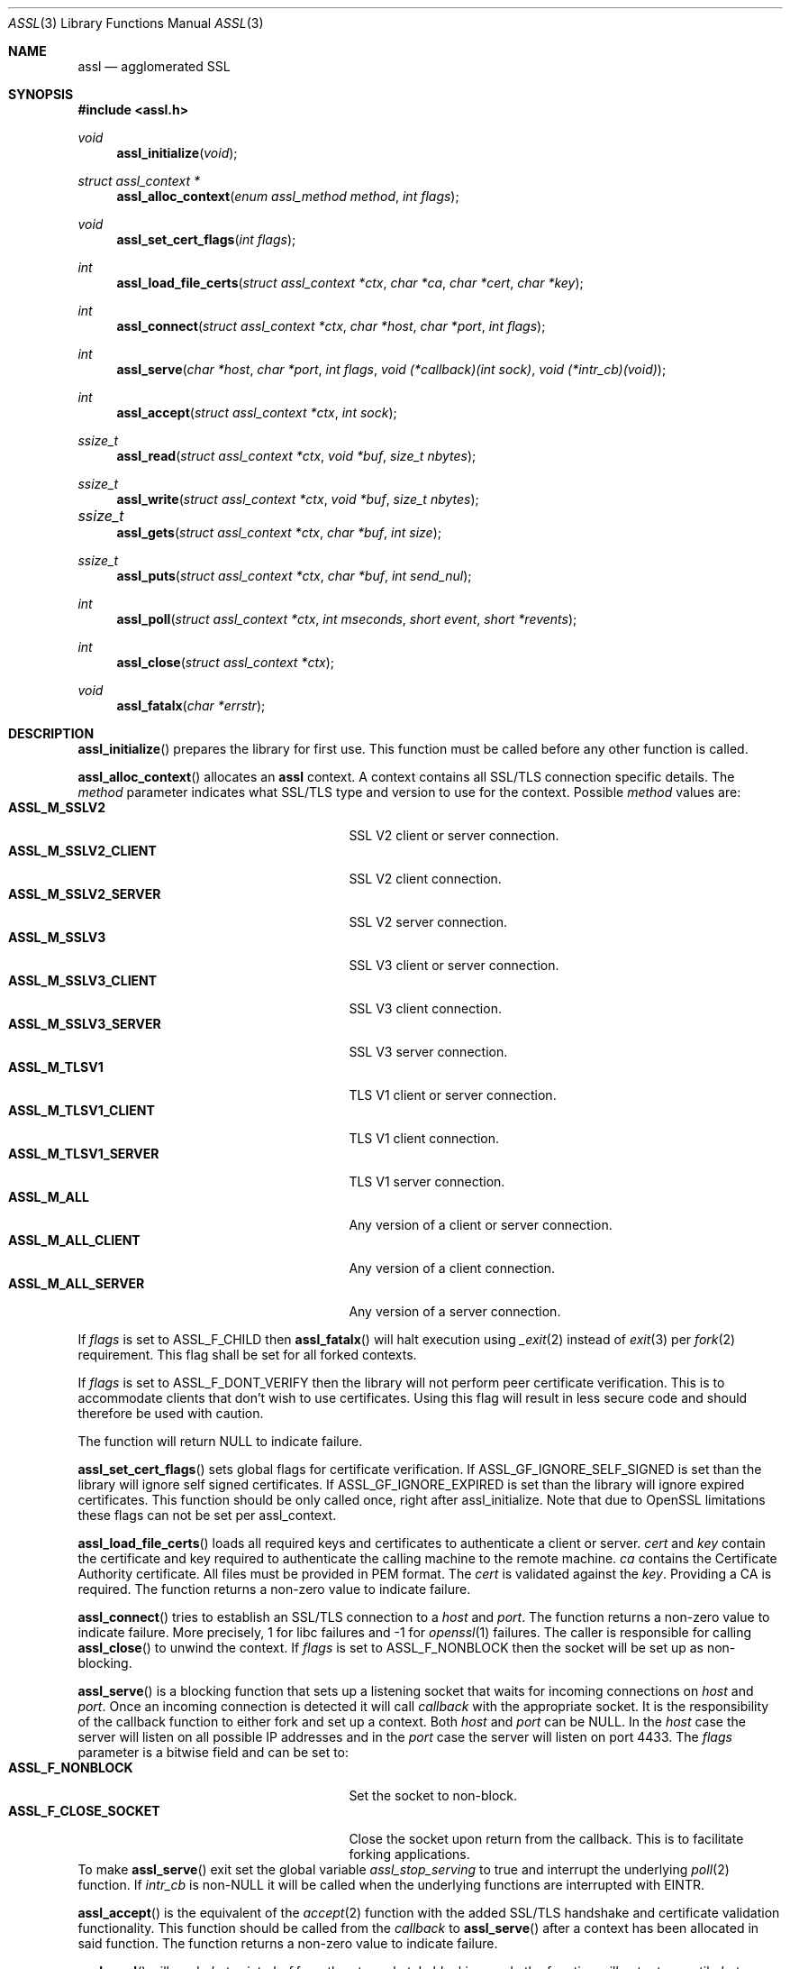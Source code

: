 .\" $assl$
.\"
.\" Copyright (c) 2009 Marco Peereboom <marco@peereboom.us>
.\"
.\" Permission to use, copy, modify, and distribute this software for any
.\" purpose with or without fee is hereby granted, provided that the above
.\" copyright notice and this permission notice appear in all copies.
.\"
.\" THE SOFTWARE IS PROVIDED "AS IS" AND THE AUTHOR DISCLAIMS ALL WARRANTIES
.\" WITH REGARD TO THIS SOFTWARE INCLUDING ALL IMPLIED WARRANTIES OF
.\" MERCHANTABILITY AND FITNESS. IN NO EVENT SHALL THE AUTHOR BE LIABLE FOR
.\" ANY SPECIAL, DIRECT, INDIRECT, OR CONSEQUENTIAL DAMAGES OR ANY DAMAGES
.\" WHATSOEVER RESULTING FROM LOSS OF USE, DATA OR PROFITS, WHETHER IN AN
.\" ACTION OF CONTRACT, NEGLIGENCE OR OTHER TORTIOUS ACTION, ARISING OUT OF
.\" OR IN CONNECTION WITH THE USE OR PERFORMANCE OF THIS SOFTWARE.
.\"
.Dd $Mdocdate$
.Dt ASSL 3
.Os
.Sh NAME
.Nm assl
.Nd agglomerated SSL
.Sh SYNOPSIS
.Fd #include <assl.h>
.Ft void
.Fn assl_initialize "void"
.Ft struct assl_context *
.Fn assl_alloc_context "enum assl_method method" "int flags"
.Ft void
.Fn assl_set_cert_flags "int flags"
.Ft int
.Fn assl_load_file_certs "struct assl_context *ctx" "char *ca" "char *cert" "char *key"
.Ft int
.Fn assl_connect "struct assl_context *ctx" "char *host" "char *port" "int flags"
.Ft int
.Fn assl_serve "char *host" "char *port" "int flags" "void (*callback)(int sock)" "void (*intr_cb)(void)"
.Ft int
.Fn assl_accept "struct assl_context *ctx" "int sock"
.Ft ssize_t
.Fn assl_read "struct assl_context *ctx" "void *buf" "size_t nbytes"
.Ft ssize_t
.Fn assl_write "struct assl_context *ctx" "void *buf" "size_t nbytes"
.Ft ssize_t	
.Fn assl_gets "struct assl_context *ctx" "char *buf" "int size"
.Ft ssize_t
.Fn assl_puts "struct assl_context *ctx" "char *buf" "int send_nul"
.Ft int
.Fn assl_poll "struct assl_context *ctx" "int mseconds" "short event" "short *revents"
.Ft int
.Fn assl_close "struct assl_context *ctx"
.Ft void
.Fn assl_fatalx "char *errstr"
.Sh DESCRIPTION
.Fn assl_initialize
prepares the library for first use.
This function must be called before any other function is called.
.Pp
.Fn assl_alloc_context
allocates an
.Nm
context.
A context contains all SSL/TLS connection specific details.
The
.Fa method
parameter indicates what SSL/TLS type and version to use for the context.
Possible
.Fa method
values are:
.Bl -tag -width "ASSL_M_TLSV1_SERVER" -offset indent -compact
.It Cm ASSL_M_SSLV2
SSL V2 client or server connection.
.It Cm ASSL_M_SSLV2_CLIENT
SSL V2 client connection.
.It Cm ASSL_M_SSLV2_SERVER
SSL V2 server connection.
.It Cm ASSL_M_SSLV3
SSL V3 client or server connection.
.It Cm ASSL_M_SSLV3_CLIENT
SSL V3 client connection.
.It Cm ASSL_M_SSLV3_SERVER
SSL V3 server connection.
.It Cm ASSL_M_TLSV1
TLS V1 client or server connection.
.It Cm ASSL_M_TLSV1_CLIENT
TLS V1 client connection.
.It Cm ASSL_M_TLSV1_SERVER
TLS V1 server connection.
.It Cm ASSL_M_ALL
Any version of a client or server connection.
.It Cm ASSL_M_ALL_CLIENT
Any version of a client connection.
.It Cm ASSL_M_ALL_SERVER
Any version of a server connection.
.El
.Pp
If
.Fa flags
is set to ASSL_F_CHILD then
.Fn assl_fatalx
will halt execution using
.Xr _exit 2
instead of
.Xr exit 3
per
.Xr fork 2
requirement.
This flag shall be set for all forked contexts.
.Pp
If
.Fa flags
is set to ASSL_F_DONT_VERIFY then the library will not perform peer certificate
verification.
This is to accommodate clients that don't wish to use certificates.
Using this flag will result in less secure code and should therefore be used
with caution.
.Pp
The function will return NULL to indicate failure.
.Pp
.Fn assl_set_cert_flags
sets global flags for certificate verification.
If ASSL_GF_IGNORE_SELF_SIGNED is set than the library will ignore self signed
certificates.
If ASSL_GF_IGNORE_EXPIRED is set than the library will ignore expired
certificates.
This function should be only called once, right after assl_initialize.
Note that due to OpenSSL limitations these flags can not be set per
assl_context.
.Pp
.Fn assl_load_file_certs
loads all required keys and certificates to authenticate a client or server.
.Fa cert
and
.Fa key
contain the certificate and key required to authenticate the
calling machine to the remote machine.
.Fa ca
contains the Certificate Authority certificate.
All files must be provided in PEM format.
The
.Fa cert
is validated against the
.Fa key .
Providing a CA is required.
The function returns a non-zero value to indicate failure.
.Pp
.Fn assl_connect
tries to establish an SSL/TLS connection to a
.Fa host
and
.Fa port .
The
function returns a non-zero value to indicate failure.
More precisely, 1 for libc failures and \-1 for
.Xr openssl 1
failures.
The caller is responsible for calling
.Fn assl_close
to unwind the context.
If
.Fa flags
is set to ASSL_F_NONBLOCK then the socket will be set up as non-blocking.
.Pp
.Fn assl_serve
is a blocking function that sets up a listening socket that waits for
incoming connections on
.Fa host
and
.Fa port .
Once an incoming connection is detected it will call
.Fa callback
with the appropriate socket.
It is the responsibility of the callback function to either fork and set up
a context.
Both
.Fa host
and
.Fa port
can be NULL.
In the
.Fa host
case the server will listen on all possible IP addresses and in the
.Fa port
case the server will listen on port 4433.
The
.Fa flags
parameter is a bitwise field and can be set to:
.Bl -tag -width "ASSL_F_CLOSE_SOCKET" -offset indent -compact
.It Cm ASSL_F_NONBLOCK
Set the socket to non-block.
.It Cm ASSL_F_CLOSE_SOCKET
Close the socket upon return from the callback.
This is to facilitate forking applications.
.El
To make
.Fn assl_serve
exit set the global variable
.Fa assl_stop_serving
to true and interrupt the underlying
.Xr poll 2
function.
If
.Fa intr_cb
is non-NULL it will be called when the underlying functions are interrupted with EINTR.
.Pp
.Fn assl_accept
is the equivalent of the
.Xr accept 2
function with the added SSL/TLS handshake and certificate validation
functionality.
This function should be called from the
.Fa callback
to
.Fn assl_serve
after a context has been allocated in said function.
The function returns a non-zero value to indicate failure.
.Pp
.Fn assl_read
will read
.Fa nbytes
into
.Fa buf
from the
.Fa ctx
socket.
In blocking mode the function will not return until
.Fa nbytes
have been read or an error condition occurred.
In non-blocking mode the function will return \-1 and errno = EAGAIN
to indicate that there was no data ready to read.
All other errors simply return
\-1.
Upon success the function returns the number of bytes read.
If the connection has been terminated the function will return 0.
.Pp
.Fn assl_write
will write
.Fa nbytes
from
.Fa buf
to the
.Fa ctx
socket.
In blocking mode the function will not return until
.Fa nbytes
have been written or an error condition occurred.
In non-blocking mode the function will return \-1 and errno = EAGAIN
to indicate that data could not be written immediately.
All other errors simply return
\-1.
Upon success the function returns the number of bytes written.
If the connection has been terminated the function will return 0.
.Pp
.Fn assl_gets
reads at most
.Fa size
\- 1 from the given context.
Reading stops when a newline character is found.
In non-blocking mode the function will return \-1 and errno = EAGAIN
to indicate that data could not be read immediately.
All other errors simply return
\-1.
Upon success the function returns the number of bytes read.
If the connection has been terminated the function will return 0.
.Pp
.Fn assl_puts
writes the
.Fa NUL
terminated string pointed at in
.Fa buf
to the context.
If the
.Fa send_nul
flag is set then the
.Fa NUL
character is written to the context as well.
In non-blocking mode the function will return \-1 and errno = EAGAIN
to indicate that data could not be written immediately.
All other errors simply return
\-1.
Upon success the function returns the number of bytes written.
If the connection has been terminated the function will return 0.
.Pp
.Fn assl_poll
polls the socket in
.Fa ctx
for up to
.Fa mseconds
milliseconds for
.Fa event
to occur.
An
.Fa mseconds
timeout of 0 will return immediately and INFTIM will block indefinitely.
If
.Fa revents
is not NULL it returns the
.Fa revents
field from the pollfd structure as returned by the
.Xr poll 2
command.
.Fn assl_poll
returns 0 to indicate a timeout condition, \-1 for error conditions and 1
for success.
The return value of 1 really is the number of file descriptors that are
ready and this mimics the
.Xr poll 2
semantics.
.Pp
.Fn assl_close
function terminates all connections and unwinds all resources, including
context memory.
Do not use the context pointer after calling this function.
It is recommended to set the context pointer to NULL after this call.
.Pp
.Fn assl_fatalx
prints
.Fa errstr
and exits.
If the library is compiled with ASSL_NO_FANCY_ERRORS then it will not
record the calling stack.
The error handling code is not thread or re-entrant safe.
It was written to accommodate finite state machines instead.
.Sh EXAMPLES
The following code fragment illustrates the client case:
.Bd -literal -offset indent
#include "assl.h"

int
main(int argc, char *argv[])
{
	struct assl_context	*c;

	assl_initialize();

	c = assl_alloc_context(ASSL_M_TLSV1_CLIENT);
	if (c == NULL)
		assl_fatalx("assl_alloc_context");

	if (assl_load_file_certs(c, "../ca/ca.crt",
	    "client/client.crt", "client/private/client.key"))
		assl_fatalx("assl_load_certs");

	if (assl_connect(c, "localhost", ASSL_DEFAULT_PORT,
	    ASSL_F_BLOCK))
		assl_fatalx("assl_connect");

	return (0);
}
.Ed
.Pp
The following code fragment illustrates the server case:
.Bd -literal -offset indent
#include "assl.h"

void			serve_callback(int);

void
serve_callback(int s)
{
	struct assl_context	*c;

	c = assl_alloc_context(ASSL_M_TLSV1_SERVER);
	if (c == NULL)
		assl_fatalx("assl_alloc_context");

	if (assl_load_file_certs(c, "../ca/ca.crt",
	    "server/server.crt", "server/private/server.key"))
		assl_fatalx("assl_load_file_certs");

	if (assl_accept(c, s))
		assl_fatalx("assl_accept");

	errx(1, "do something!");
}

int
main(int argc, char *argv[])
{
	assl_initialize();

	assl_serve(NULL, ASSL_DEFAULT_PORT,
	    ASSL_F_BLOCK, serve_callback);

	return (0);
}
.Ed
.Sh DON'T SEE ALSO
.Xr openssl 1
.Sh HISTORY
.An -nosplit
.Pp
.Nm
was written by
.An Marco Peereboom Aq marco@peereboom.us
in order to hide the awful OpenSSL API.
It strives to reuse
.Xr openssl 1
APIs and provide a much simpler and sane interface for programmers that are
interested in writing applications that require the SSL/TLS protocol for
secure communications.
.Pp
Once the API solidifies, individual functions can be replaced with code that
does not rely on
.Xr openssl 1
